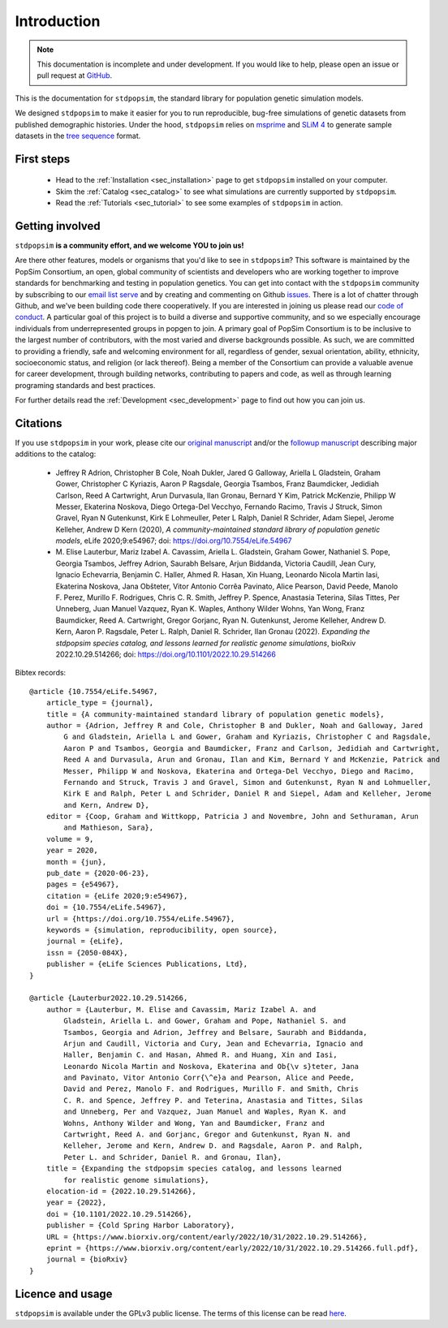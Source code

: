.. _sec_introduction:

============
Introduction
============

.. note:: This documentation is incomplete and under development. If
    you would like to help, please open an issue or pull request at
    `GitHub <https://github.com/popgensims/stdpopsim>`_.

This is the documentation for ``stdpopsim``, the standard library for population
genetic simulation models.

We designed ``stdpopsim`` to make it easier for you to run reproducible, bug-free
simulations of genetic datasets from published demographic histories.
Under the hood, ``stdpopsim`` relies on
`msprime <https://tskit.dev/software/msprime.html>`_ and
`SLiM 4 <https://messerlab.org/slim/>`_ to generate sample datasets in the
`tree sequence <https://tskit.dev/learn/>`_ format.


First steps
-----------

 - Head to the :ref:`Installation <sec_installation>` page to get ``stdpopsim`` installed
   on your computer.

 - Skim the :ref:`Catalog <sec_catalog>` to see what simulations are currently supported
   by ``stdpopsim``.

 - Read the :ref:`Tutorials <sec_tutorial>` to see some examples of ``stdpopsim`` in
   action.


Getting involved
----------------

``stdpopsim`` **is a community effort, and we welcome YOU to join us!**

Are there other features, models or organisms that you'd like to see in ``stdpopsim``?
This software is maintained by the PopSim Consortium,
an open, global community of scientists and developers who are working together to improve
standards for benchmarking and testing in population genetics.
You can get into contact with the ``stdpopsim`` community by subscribing to our `email list
serve <https://lists.uoregon.edu/mailman/listinfo/popgen_benchmark>`_
and by creating and commenting on
Github `issues <http://github.com/popgensims/stdpopsim/issues>`_.
There is a lot of chatter through
Github, and we’ve been building code
there cooperatively. If you are interested in joining us please read our
`code of conduct <https://github.com/popsim-consortium/stdpopsim/blob/main/CODE_OF_CONDUCT.md>`_.
A particular goal of this project is to build a diverse and supportive community,
and so we especially encourage individuals from underrepresented groups in popgen to join.
A primary goal of PopSim Consortium is to be inclusive to the largest number of contributors,
with the most varied and diverse backgrounds possible. As such, we are committed to providing a
friendly, safe and welcoming environment for all, regardless of gender, sexual orientation, ability,
ethnicity, socioeconomic status, and religion (or lack thereof).
Being a member of the Consortium can provide a valuable avenue for career development, through
building networks, contributing to papers and code, as well as through learning programing standards
and best practices.

For further details read the :ref:`Development <sec_development>` page to find out how you can join us.

Citations
---------

If you use ``stdpopsim`` in your work, please cite our
`original manuscript <https://doi.org/10.7554/eLife.54967>`__ and/or the
`followup manuscript <https://doi.org/10.1101/2022.10.29.514266>`__ describing
major additions to the catalog:

  - Jeffrey R Adrion, Christopher B Cole, Noah Dukler, Jared G Galloway,
    Ariella L Gladstein, Graham Gower, Christopher C Kyriazis, Aaron P Ragsdale,
    Georgia Tsambos, Franz Baumdicker, Jedidiah Carlson, Reed A Cartwright,
    Arun Durvasula, Ilan Gronau, Bernard Y Kim, Patrick McKenzie,
    Philipp W Messer, Ekaterina Noskova, Diego Ortega-Del Vecchyo, Fernando Racimo,
    Travis J Struck, Simon Gravel, Ryan N Gutenkunst, Kirk E Lohmeuller,
    Peter L Ralph, Daniel R Schrider, Adam Siepel, Jerome Kelleher, Andrew D Kern (2020),
    *A community-maintained standard library of population genetic models*,
    eLife 2020;9:e54967; doi: https://doi.org/10.7554/eLife.54967

  - M. Elise Lauterbur, Mariz Izabel A. Cavassim, Ariella L. Gladstein, Graham
    Gower, Nathaniel S. Pope, Georgia Tsambos, Jeffrey Adrion, Saurabh Belsare,
    Arjun Biddanda, Victoria Caudill, Jean Cury, Ignacio Echevarria, Benjamin C.
    Haller, Ahmed R. Hasan, Xin Huang, Leonardo Nicola Martin Iasi, Ekaterina
    Noskova, Jana Obšteter, Vitor Antonio Corrêa Pavinato, Alice Pearson, David
    Peede, Manolo F. Perez, Murillo F. Rodrigues, Chris C. R. Smith, Jeffrey P.
    Spence, Anastasia Teterina, Silas Tittes, Per Unneberg, Juan Manuel Vazquez,
    Ryan K. Waples, Anthony Wilder Wohns, Yan Wong, Franz Baumdicker, Reed A.
    Cartwright, Gregor Gorjanc, Ryan N. Gutenkunst, Jerome Kelleher, Andrew D.
    Kern, Aaron P. Ragsdale, Peter L. Ralph, Daniel R. Schrider, Ilan Gronau (2022).
    *Expanding the stdpopsim species catalog, and lessons learned for realistic genome simulations*,
    bioRxiv 2022.10.29.514266; doi: https://doi.org/10.1101/2022.10.29.514266

Bibtex records::

    @article {10.7554/eLife.54967,
        article_type = {journal},
        title = {A community-maintained standard library of population genetic models},
        author = {Adrion, Jeffrey R and Cole, Christopher B and Dukler, Noah and Galloway, Jared
            G and Gladstein, Ariella L and Gower, Graham and Kyriazis, Christopher C and Ragsdale,
            Aaron P and Tsambos, Georgia and Baumdicker, Franz and Carlson, Jedidiah and Cartwright,
            Reed A and Durvasula, Arun and Gronau, Ilan and Kim, Bernard Y and McKenzie, Patrick and
            Messer, Philipp W and Noskova, Ekaterina and Ortega-Del Vecchyo, Diego and Racimo,
            Fernando and Struck, Travis J and Gravel, Simon and Gutenkunst, Ryan N and Lohmueller,
            Kirk E and Ralph, Peter L and Schrider, Daniel R and Siepel, Adam and Kelleher, Jerome
            and Kern, Andrew D},
        editor = {Coop, Graham and Wittkopp, Patricia J and Novembre, John and Sethuraman, Arun
            and Mathieson, Sara},
        volume = 9,
        year = 2020,
        month = {jun},
        pub_date = {2020-06-23},
        pages = {e54967},
        citation = {eLife 2020;9:e54967},
        doi = {10.7554/eLife.54967},
        url = {https://doi.org/10.7554/eLife.54967},
        keywords = {simulation, reproducibility, open source},
        journal = {eLife},
        issn = {2050-084X},
        publisher = {eLife Sciences Publications, Ltd},
    }

    @article {Lauterbur2022.10.29.514266,
        author = {Lauterbur, M. Elise and Cavassim, Mariz Izabel A. and
            Gladstein, Ariella L. and Gower, Graham and Pope, Nathaniel S. and
            Tsambos, Georgia and Adrion, Jeffrey and Belsare, Saurabh and Biddanda,
            Arjun and Caudill, Victoria and Cury, Jean and Echevarria, Ignacio and
            Haller, Benjamin C. and Hasan, Ahmed R. and Huang, Xin and Iasi,
            Leonardo Nicola Martin and Noskova, Ekaterina and Ob{\v s}teter, Jana
            and Pavinato, Vitor Antonio Corr{\^e}a and Pearson, Alice and Peede,
            David and Perez, Manolo F. and Rodrigues, Murillo F. and Smith, Chris
            C. R. and Spence, Jeffrey P. and Teterina, Anastasia and Tittes, Silas
            and Unneberg, Per and Vazquez, Juan Manuel and Waples, Ryan K. and
            Wohns, Anthony Wilder and Wong, Yan and Baumdicker, Franz and
            Cartwright, Reed A. and Gorjanc, Gregor and Gutenkunst, Ryan N. and
            Kelleher, Jerome and Kern, Andrew D. and Ragsdale, Aaron P. and Ralph,
            Peter L. and Schrider, Daniel R. and Gronau, Ilan},
        title = {Expanding the stdpopsim species catalog, and lessons learned
            for realistic genome simulations},
        elocation-id = {2022.10.29.514266},
        year = {2022},
        doi = {10.1101/2022.10.29.514266},
        publisher = {Cold Spring Harbor Laboratory},
        URL = {https://www.biorxiv.org/content/early/2022/10/31/2022.10.29.514266},
        eprint = {https://www.biorxiv.org/content/early/2022/10/31/2022.10.29.514266.full.pdf},
        journal = {bioRxiv}
    }


Licence and usage
-----------------

``stdpopsim`` is available under the GPLv3 public license.
The terms of this license can be read
`here <https://www.gnu.org/licenses/gpl-3.0.en.html>`_.
